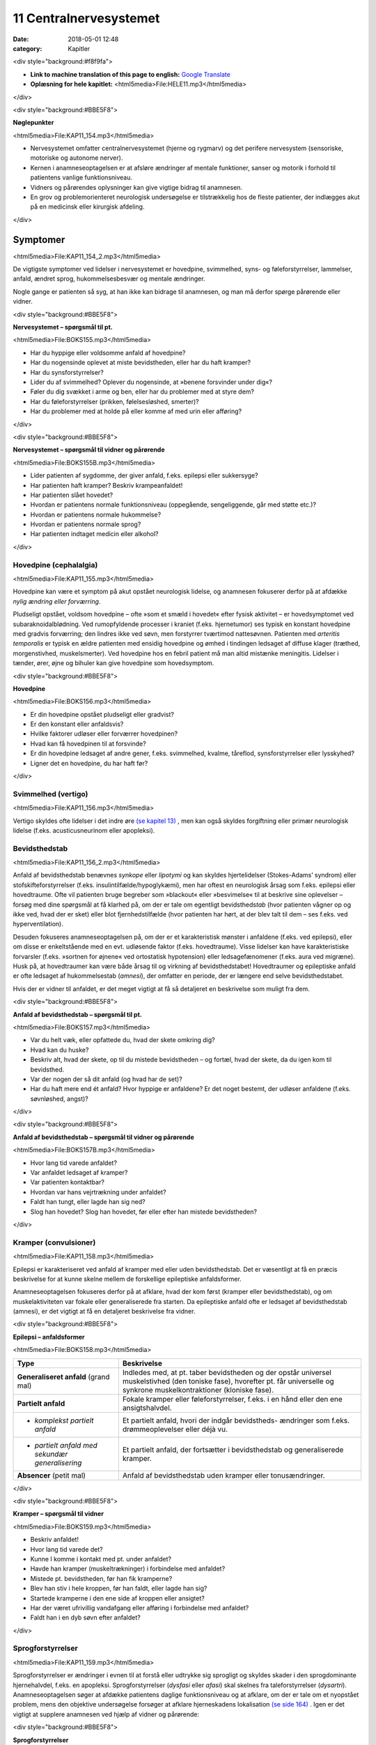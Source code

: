 11 Centralnervesystemet
***********************

:date: 2018-05-01 12:48
:category: Kapitler

<div style="background:#f8f9fa">

* **Link to machine translation of this page to english:** `Google Translate <https://translate.google.com/translate?sl=da&hl=en&u=http://wiki.hoer-laegedansk.dk/11_Centralnervesystemet>`__
* **Oplæsning for hele kapitlet:** <html5media>File:HELE11.mp3</html5media>

</div>

<div style="background:#BBE5F8">

**Nøglepunkter**

<html5media>File:KAP11_154.mp3</html5media>

* Nervesystemet omfatter centralnervesystemet (hjerne og rygmarv)
  og det perifere nervesystem (sensoriske, motoriske og autonome
  nerver).
* Kernen i anamneseoptagelsen er at afsløre ændringer af mentale
  funktioner, sanser og motorik i forhold til patientens vanlige funktionsniveau.
* Vidners og pårørendes oplysninger kan give vigtige bidrag til anamnesen.
* En grov og problemorienteret neurologisk undersøgelse er tilstrækkelig
  hos de fleste patienter, der indlægges akut på en medicinsk
  eller kirurgisk afdeling.

</div>
  
Symptomer
=========

<html5media>File:KAP11_154_2.mp3</html5media>

De vigtigste symptomer ved lidelser i nervesystemet er hovedpine, svimmelhed,
syns- og føleforstyrrelser, lammelser, anfald, ændret sprog, hukommelsesbesvær
og mentale ændringer.

Nogle gange er patienten så syg, at han ikke kan bidrage til anamnesen,
og man må derfor spørge pårørende eller vidner.

<div style="background:#BBE5F8">

**Nervesystemet – spørgsmål til pt.**

<html5media>File:BOKS155.mp3</html5media>

* Har du hyppige eller voldsomme anfald af hovedpine?
* Har du nogensinde oplevet at miste bevidstheden, eller har
  du haft kramper?
* Har du synsforstyrrelser?
* Lider du af svimmelhed? Oplever du nogensinde, at
  »benene forsvinder under dig«?
* Føler du dig svækket i arme og ben, eller har du problemer
  med at styre dem?
* Har du føleforstyrrelser (prikken, følelsesløshed, smerter)?
* Har du problemer med at holde på eller komme af med
  urin eller afføring?

</div>

<div style="background:#BBE5F8">

**Nervesystemet – spørgsmål til vidner og pårørende**

<html5media>File:BOKS155B.mp3</html5media>

* Lider patienten af sygdomme, der giver anfald, f.eks. epilepsi
  eller sukkersyge?
* Har patienten haft kramper? Beskriv krampeanfaldet!
* Har patienten slået hovedet?
* Hvordan er patientens normale funktionsniveau (oppegående,
  sengeliggende, går med støtte etc.)?
* Hvordan er patientens normale hukommelse?
* Hvordan er patientens normale sprog?
* Har patienten indtaget medicin eller alkohol?

</div>

Hovedpine (cephalalgia)
-----------------------

<html5media>File:KAP11_155.mp3</html5media>

Hovedpine kan være et symptom på akut opstået neurologisk lidelse, og
anamnesen fokuserer derfor på at afdække *nylig ændring eller forværring*.

Pludseligt opstået, voldsom hovedpine – ofte »som et smæld i hovedet« 
efter fysisk aktivitet – er hovedsymptomet ved subaraknoidalblødning.
Ved rumopfyldende processer i kraniet (f.eks. hjernetumor) ses
typisk en konstant hovedpine med gradvis forværring; den lindres ikke
ved søvn, men forstyrrer tværtimod nattesøvnen. Patienten med 
*arteritis temporalis* er typisk en ældre patienten med ensidig hovedpine og
ømhed i tindingen ledsaget af diffuse klager (træthed, morgenstivhed,
muskelsmerter). Ved hovedpine hos en febril patient må man altid mistænke
meningitis. Lidelser i tænder, ører, øjne og bihuler kan give
hovedpine som hovedsymptom.

<div style="background:#BBE5F8">

**Hovedpine**

<html5media>File:BOKS156.mp3</html5media>

* Er din hovedpine opstået pludseligt eller gradvist?
* Er den konstant eller anfaldsvis?
* Hvilke faktorer udløser eller forværrer hovedpinen?
* Hvad kan få hovedpinen til at forsvinde?
* Er din hovedpine ledsaget af andre gener, f.eks. svimmelhed,
  kvalme, tåreflod, synsforstyrrelser eller lysskyhed?
* Ligner det en hovedpine, du har haft før?

</div>

Svimmelhed (vertigo)
--------------------

<html5media>File:KAP11_156.mp3</html5media>

Vertigo skyldes ofte lidelser i det indre øre `(se kapitel 13) <13_Kirtler.rst#>`__ , men kan også
skyldes forgiftning eller primær neurologisk lidelse (f.eks. acusticusneurinom
eller apopleksi).

Bevidsthedstab
--------------

<html5media>File:KAP11_156_2.mp3</html5media>

Anfald af bevidsthedstab benævnes *synkope* eller *lipotymi* og kan skyldes
hjertelidelser (Stokes-Adams’ syndrom) eller stofskifteforstyrrelser (f.eks.
insulintilfælde/hypoglykæmi), men har oftest en neurologisk årsag som
f.eks. epilepsi eller hovedtraume. Ofte vil patienten bruge begreber som
»blackout« eller »besvimelse« til at beskrive sine oplevelser – forsøg med
dine spørgsmål at få klarhed på, om der er tale om egentligt bevidstheds\ *tab*
(hvor patienten vågner op og ikke ved, hvad der er sket) eller blot
fjernhedstilfælde (hvor patienten har hørt, at der blev talt til dem – ses
f.eks. ved hyperventilation).

Desuden fokuseres anamneseoptagelsen på, om der er et karakteristisk
mønster i anfaldene (f.eks. ved epilepsi), eller om disse er enkeltstående
med en evt. udløsende faktor (f.eks. hovedtraume). Visse lidelser
kan have karakteristiske forvarsler (f.eks. »sortnen for øjnene« ved ortostatisk
hypotension) eller ledsagefænomener (f.eks. aura ved migræne).
Husk på, at hovedtraumer kan være både årsag til og virkning af bevidsthedstabet!
Hovedtraumer og epileptiske anfald er ofte ledsaget af
hukommelsestab (*amnesi*), der omfatter en periode, der er længere end
selve bevidsthedstabet.

Hvis der er vidner til anfaldet, er det meget vigtigt at få så detaljeret en
beskrivelse som muligt fra dem.

<div style="background:#BBE5F8">

**Anfald af bevidsthedstab – spørgsmål til pt.**

<html5media>File:BOKS157.mp3</html5media>

* Var du helt væk, eller opfattede du, hvad der skete omkring dig?
* Hvad kan du huske?
* Beskriv alt, hvad der skete, op til du mistede bevidstheden
  – og fortæl, hvad der skete, da du igen kom til bevidsthed.
* Var der nogen der så dit anfald (og hvad har de set)?
* Har du haft mere end ét anfald? Hvor hyppige er anfaldene?
  Er det noget bestemt, der udløser anfaldene (f.eks. søvnløshed, angst)?

</div>

<div style="background:#BBE5F8">

**Anfald af bevidsthedstab – spørgsmål til vidner og pårørende**

<html5media>File:BOKS157B.mp3</html5media>

* Hvor lang tid varede anfaldet?
* Var anfaldet ledsaget af kramper?
* Var patienten kontaktbar?
* Hvordan var hans vejrtrækning under anfaldet?
* Faldt han tungt, eller lagde han sig ned?
* Slog han hovedet? Slog han hovedet, før eller efter han
  mistede bevidstheden?

</div>

Kramper (convulsioner)
----------------------

<html5media>File:KAP11_158.mp3</html5media>

Epilepsi er karakteriseret ved anfald af kramper med eller uden bevidsthedstab.
Det er væsentligt at få en præcis beskrivelse for at kunne skelne
mellem de forskellige epileptiske anfaldsformer.

Anamneseoptagelsen fokuseres derfor på at afklare, hvad der kom først
(kramper eller bevidsthedstab), og om muskelaktiviteten var fokale eller
generaliserede fra starten. Da epileptiske anfald ofte er ledsaget af bevidsthedstab
(amnesi), er det vigtigt at få en detaljeret beskrivelse fra
vidner.

<div style="background:#BBE5F8">

**Epilepsi – anfaldsformer**

<html5media>File:BOKS158.mp3</html5media>

+---------------------------------+-----------------------------------------------------+
|Type                             |Beskrivelse                                          |
+=================================+=====================================================+
|**Generaliseret anfald**         |Indledes med, at pt. taber bevidstheden og der       |
|(grand mal)                      |opstår universel muskelstivhed (den toniske fase),   |
|                                 |hvorefter pt. får universelle og synkrone            |
|                                 |muskelkontraktioner (kloniske fase).                 |
+---------------------------------+-----------------------------------------------------+
|**Partielt anfald**              |Fokale kramper eller føleforstyrrelser, f.eks. i     |
|                                 |en hånd eller den ene ansigtshalvdel.                |
+---------------------------------+-----------------------------------------------------+
|* *komplekst partielt anfald*    |Et partielt anfald, hvori der indgår bevidstheds-    |
|                                 |ændringer som f.eks. drømmeoplevelser eller déjà vu. |
+---------------------------------+-----------------------------------------------------+
|* *partielt anfald med sekundær* |Et partielt anfald, der fortsætter i bevidsthedstab  |
|  *generalisering*               |og generaliserede kramper.                           |
+---------------------------------+-----------------------------------------------------+
|**Absencer** (petit mal)         |Anfald af bevidsthedstab uden kramper eller          |
|                                 |tonusændringer.                                      |
+---------------------------------+-----------------------------------------------------+

</div>

<div style="background:#BBE5F8">

**Kramper – spørgsmål til vidner**

<html5media>File:BOKS159.mp3</html5media>

* Beskriv anfaldet!
* Hvor lang tid varede det?
* Kunne I komme i kontakt med pt. under anfaldet?
* Havde han kramper (muskeltrækninger) i forbindelse med
  anfaldet?
* Mistede pt. bevidstheden, før han fik kramperne?
* Blev han stiv i hele kroppen, før han faldt, eller lagde han sig?
* Startede kramperne i den ene side af kroppen eller ansigtet?
* Har der været ufrivillig vandafgang eller afføring i forbindelse
  med anfaldet?
* Faldt han i en dyb søvn efter anfaldet?

</div>

Sprogforstyrrelser
------------------

<html5media>File:KAP11_159.mp3</html5media>

Sprogforstyrrelser er ændringer i evnen til at forstå eller udtrykke sig
sprogligt og skyldes skader i den sprogdominante hjernehalvdel, f.eks. en
apopleksi. Sprogforstyrrelser (*dysfasi* eller *afasi*) skal skelnes fra taleforstyrrelser
(*dysartri*). Anamneseoptagelsen søger at afdække patientens
daglige funktionsniveau og at afklare, om der er tale om et nyopstået
problem, mens den objektive undersøgelse forsøger at afklare hjerneskadens
lokalisation `(se side 164) <11_Centralnervesystemet.rst#Sprog>`__ . Igen er det vigtigt at supplere anamnesen
ved hjælp af vidner og pårørende:

<div style="background:#BBE5F8">

**Sprogforstyrrelser**

<html5media>File:BOKS159B.mp3</html5media>

* Har du bemærket ændringer i dit sprog på det seneste, som
  f.eks. sløret udtale?
* Kan du have svært ved at sætte ord på ting?
* Har din håndskrift ændret sig?
* (*Til pårørende*): Hvor meget og hvordan kommunikerer med patienten?

</div>

Synsforstyrrelser
-----------------

<html5media>File:KAP11_160.mp3</html5media>

Synsforstyrrelser kan være tegn på neurologisk lidelse. De hyppigste er
synstab, synsfeltudfald og dobbeltsyn. Synstab omfatter både synssvækkelse
(*amblyopi*) og fuldstændig blindhed (*amaurosis*). Anamnesen fokuseres
på den tidsmæssige udvikling, ledsagefænomener og udløsende
faktorer.

<div style="background:#BBE5F8">

**Synsforstyrrelser**

<html5media>File:BOKS160A.mp3</html5media>

* Opstod de pludseligt eller gradvist?
* Optræder de anfaldsvis, eller er forstyrrelsen/-erne permanent(e)?
* Er synsforstyrrelsen/-erne ledsaget af smerter?
* Lider du af sukkersyge, blodtryksforhøjelse eller grøn stær?
* Ved dobbeltsyn: Ser du kun dobbelt, når du kigger til den ene side?

</div>

Føleforstyrrelser
-----------------

<html5media>File:KAP11_160_2.mp3</html5media>

Sensoriske forstyrrelser kan ses ved mange lidelser i både det centrale
nervesystem (f.eks. apopleksi) og det perifere nervesystem (f.eks.
diabetes).Man skelner mellem udfaldssymptomer, f.eks. tabet af evnen til
at opfatte berøring, og irritative symptomer, f.eks. smerte. Ofte vil patienten
bruge ord som »soven«, »brænden«, »prikken«, »snurren« eller »vatfornemmelse« 
(*paræstesi*). Patienten kan bruge tilsvarende ord til at
beskrive symptomer fra andre organsystemer, f.eks. »dødhed« om den
kolde fod ved arteriosklerose. Forsøg at præcisere både karakteren og
lokalisationen af føleforstyrrelserne.

<div style="background:#BBE5F8">

**Føleforstyrrelser (paræstesier)**

<html5media>File:BOKS160B.mp3</html5media>

* Har du bemærket ændringer i følesansen nogen steder på kroppen?
* Beskriv disse ændringer? Føles det som noget, du kender
  (f.eks. »som nåleprik«, »som at gå på vat«)?
* Er der et sted på benet/armen/kroppen, hvor du synes, der
  går en grænse mellem »normal« og »unormal« følesans?

</div>

Kraftnedsættelse
----------------

<html5media>File:KAP11_161.mp3</html5media>

Kraftnedsættelse er et symptom på påvirkning af det motoriske nervesystem.
Den fuldstændige lammelse (*paralyse*) er ofte åbenbar i både
anamnese og objektiv undersøgelse, mens den lettere eller delvise lammelse
(*parese*) kan være sværere at afsløre. Anamnesen skal fokusere på
fordelingen af kraftnedsættelsen, særligt med henblik på sideforskel.
Lammelse af den ene kropshalvdel benævnes *hemiparese* og ses typisk
efter apopleksi; patienten vil typisk fortælle, at »det er svært at få den
højre side med« eller »den venstre side af ansigtet hænger«.

Ved *perifere polyneuropatier* (f.eks. ved diabetes og alkohol) er der
karakteristisk en *distal* kraftnedsættelse i ekstremiteterne; ved muskellidelser
(f.eks. *muskeldystrofi*) er der typisk en *proksimal* kraftnedsættelse.
Ved en grundig anamnese kan disse symptomer afsløres: Ved proksimal
kraftnedsættelse vil patienten have problemer med at rede sit hår, række
op på en hylde eller gå på trapper; ved distal kraftnedsættelse har han
besvær med at skrive, knappe knapper, eller han har en dropfod.

Styringsbesvær
--------------

<html5media>File:KAP11_161_2.mp3</html5media>

Styringsbesvær (*ataksi*) er forstyrrelse i koordinationen af bevægelser og
ses ved lidelser i balance- og synsorganer samt lillehjerne. I anamnesen
vil ataksi afsløre sig ved problemer med at foretage komplekse bevægelser,
f.eks. forstyrret gangfunktion eller vanskeligheder ved at drikke af en
kop eller spise med bestik. Anamnesen fokuserer på at afdække nylige
*ændringer* i forhold til tidligere funktionsniveau (f.eks. »kan pludselig
ikke få det venstre ben med i seng«), og på eventuel *sideforskel* 
(»... men jeg kan sagtens få det højre ben med«).

Gangbesvær
----------

<html5media>File:KAP11_161_3.mp3</html5media>

Gangen er en kompleks funktion, og lidelser i mange organsystemer vil
påvirke gangfunktionen: smerter ved artrose, claudicatio ved arteriosklerose,
dropfod ved polyneuropati, parese ved apopleksi, funktionsdyspnø
ved hjerte-lunge-sygdomme osv. Hos enhver patient med akut
svær sygdom, der indlægges på et sygehus, er det derfor væsentligt at
udspørge om patientens normale gangfunktion. Om ikke andet så for at
vurdere alvoren af den aktuelle sygdom og for senere at kunne vurdere
effekten af en given behandling.

<div style="background:#BBE5F8">

**Gangfunktion**

<html5media>File:BOKS162.mp3</html5media>

* Bruger du stok, rollator eller gangstativ?
* Hvor langt kan du gå, før du må stoppe (pga. smerter/forpustethed osv.).
* Kan du gå på trapper? Kan du klare trapperne til 1. sal ?

</div>

Objektiv undersøgelse
=====================

<html5media>File:KAP11_162.mp3</html5media>

Det kræver stor erfaring at udføre en fuldstændig neurologisk undersøgelse.
En sådan undersøgelse er relevant i den finere neurologiske differentialdiagnostik,
men bør overlades til specialister (neurologer, neurokirurger,
neuropsykologer). I det følgende beskrives en såkaldt »grov«
eller forkortet neurologisk undersøgelse, der er tilstrækkelig i de fleste
tilfælde. Den fuldstændige neurologiske undersøgelse finder du beskrevet
i lærebøger i neurologi og neurokirurgi.

Som ved undersøgelse af andre organsystemer kan man begynde sin
undersøgelse dér, hvor patienten har sit hovedproblem, f.eks. ved undersøgelse
af det ben, der er ramt af pludseligt opstået lammelse.Men hvis
patienten har diffuse klager eller patienten ikke er er god til at samarbejde
ved undersøgelsen, kan man med fordel starte med de mere overordnede
undersøgelser (f.eks. Rombergs prøve og finger-næse-test). Det
meste af den neurologiske undersøgelse kan med fordel udføres med
patienten siddende over for én. Når underekstremiteterne skal undersøges,
kan man bede patienten lægge sig på sengen.

Bevidsthedsniveau
-----------------

<html5media>File:KAP11_162_2.mp3</html5media>

Bevidsthedsniveauet undersøges hos alle patienter, der indlægges akut på
et sygehus.

Patientens *hukommelse* og *orientering* vurderes ved at stille simple
spørgsmål, der let og utvetydigt kan besvares og verificeres.

Det bevidsthedspåvirkede patient kan beskrives ved hjælp af 
*Glasgow Coma Scale* eller ved med ord at beskrive patientens reaktion på ydre
stimuli, f.eks.: »reagerer kun med øjenåbning og afværgebevægelser på
smertestimuli«.

<div style="background:#BBE5F8">

**Bevidsthedsniveau**

<html5media>File:BOKS163.mp3</html5media>

* Er pt. vågen (eller kan han vækkes)?
* Hvordan reagerer han på ydre stimuli (tiltale, smerte)?
* Er han klar (eller har han sløret sensorium)?
* Er han orienteret (i tid, sted og egne data)?

</div>

<div style="background:#BBE5F8">

**Hukommelse og orientering – spørgsmål til pt.**

<html5media>File:BOKS163B.mp3</html5media>

* Hvor er vi nu?
* Hvad er adressen dér, hvor du bor?
* Hvad er dit CPR-nummer?
* Hvilken dag i ugen er det?
* Hvad hedder statsministeren i Danmark/kronprinsen/etc.?

</div>

Objektiv psykisk tilstand
-------------------------

<html5media>File:KAP11_163.mp3</html5media>

Beskriv iagttagelser af patientens adfærd, der siger noget om hans psykiske
tilstand. Den *emotionelle kontakt* kan være påfaldende, f.eks. »ingen
øjenkontakt, svarer kun med énstavelsesord. Patientens *psykomotorik* kan
være abnorm, f.eks. uden smil, ansigtsmimik og gestikulationer. Gengiv
patientens udsagn, hvis det har relevans for forståelsen af hans psykiske
tilstand, f.eks. »udtrykker gentagne gange i samtalen ønske om at tage
sig eget liv med piller«. Psykotiske patienter kan have ændret bevidsthedsindhold:
*Vrangforestillinger* er antagelser, der ikke har bund i virkeligheden
og ikke kan korrigeres ved at appellere til patientens sunde fornuft,
f.eks.: »CIA har indopereret mikrofoner i mine tænder«. 

*Hallucinationer* er en oplevelse, der ligner et sanseindtryk, men ikke har have
bund i virkeligheden, f.eks. »hører stemmer« (uden at der bliver talt til
ham) eller »ser lyserøde elefanter« (der ikke findes).

<div style="background:#BBE5F8">

**Glasgow Coma Scale**

<html5media>File:BOKS164.mp3</html5media>

* Øjenåbning

  * Spontan 4
  * Ved tiltale 3
  * Ved smerte 2
  * Ingen 1
* Motorisk respons

  * Følger opfordringer 6
  * Målrettet respons 5
  * Afværgereaktion 4
  * Abnorm fleksion 3
  * Ekstension 2
  * Intet 1
* Verbalt respons

  * Orienteret 5
  * Konfus, men kan svare 4
  * Usammenhængende 3
  * Uforståelige lyde 2
  * Intet 1

* **Total (maks. 15)**

</div>

Sprog
-----

<html5media>File:KAP11_164.mp3</html5media>

Afasi undersøges ved at lytte til forstyrrelser i patientens spontane tale,
ved at bede patienten benævne enkle, velkendte genstande (f.eks. »blyant
« og »stol») og ved at bede patienten udføre simple instruktioner
(f.eks. «ræk mig blyanten«).

<div style="background:#BBE5F8">

**Afasiformer**

<html5media>File:BOKS165.mp3</html5media>

+------------------+----------------------------+------------------------------+
|Afasiform         |Ikke-flydende               |Flydende                      |
+==================+============================+==============================+
|*Hyppigste årsag* |Frontallap                  |Temporallap                   |
|*læsion i:*       |(*Brocas* sprogområde)      |(*Wernickes* sprogområde)     |
+------------------+----------------------------+------------------------------+
|*Spontantale*     |Nedsat talehastighed        |Normal eller øget tale-       |
|                  |Lange pauser                |hastighed                     |
|                  |Korte, simple sætninger     |Ingen pauser                  |
|                  |Forkert udtale af rigtige   |Lange, uafsluttede sætninger  |
|                  |ord                         |Rigtig udtale af forkerte ord |
+------------------+----------------------------+------------------------------+
|*Benævnelse*      |Vælger med besvær           |Vælger ubesværet              |
|*af genstande*    |det rigtige                 |det forkerte                  |
+------------------+----------------------------+------------------------------+
|*Udfører*         |Forstår instrukser          |Forstår ikke instrukser       |
|*instrukser*      |Forsøger at udføre disse    |                              |
+------------------+----------------------------+------------------------------+

</div>

Hoved, hals og rygsøjle (cranium, collum et columna vertebralis)
----------------------------------------------------------------

<html5media>File:KAP11_165.mp3</html5media>

Det ydre kranie undersøges for synlige læsioner eller palpatoriske tegn
på kraniefraktur. Halsen undersøges for nakkestivhed, som kan være et
tegn på *meningitis* (se Fig. 11.1). Et andet fund ved meningeal irritation
er *Kernigs tegn*: Hofte og knæ flekteres; der vil herefter være smertebetinget
modstand mod passiv ekstension i knæleddet. Rygsøjlen undersøges
for deformiteter, nedsat bevægelighed og ømhed, og der udføres
*Lasègues prøve* `(se side 144) <10_Bevægeapparatet.rst#Regional_undersøgelse>`__ .

<html5media>File:FIG11-1.mp3</html5media>

.. figure:: Figurer/FIG11-1_png.png
   :width: 400 px
   :alt:  Fig. 11.1 Ved nakkestivhed er der modstand ved fleksion af nakken.

   **Fig. 11.1** Ved nakkestivhed er der
   modstand ved fleksion af nakken.
   Hos den vågne pt. kan man bede
   pt. om at sætte hagen på brystet
   eller kigge på sin navle.

Hjernenerverne
--------------

<html5media>File:KAP11_166.mp3</html5media>

Hjernenerve I (lugtesansen) udelades af den grove neurologiske undersøgelse.

**Hjernenerve II. N. opticus**

Undersøges lettest ved, at du sidder over for patienten.

**Hjernenerve III+IV+VI. N. oculomotorius, N. trochlearis, N. abducens**

Pupillernes størrelse beskrives, og man noterer, om de er ens (egale),
eller om der er sideforskel (*anisokori*). Man beskriver, om de er normalt
reagerende for lys, eller om de er lysstive. Øjenbevægelserne undersøges
ved at bede patienten følge en lygte med øjnene, der bevæges i alle fire
akser.

**Hjernenerve V. N. trigeminus**

Nervens motoriske funktion undersøges ved at bede patienten bide
hårdt sammen, mens man palperer masseter- og temporalismusklerne
på begge sider. Den sensoriske funktion undersøges ved at bede patienten
lukke øjnene, mens man undersøger følesansen i ansigtet med en
vattot; man undersøger henholdsvis pande, kind og kæbe på begge sider
for at teste de tre dele af trigeminus for sig.

**Hjernenerve VII. N. facialis**

Undersøgelsen udføres lettest, hvis man med sin egen ansigtsmotorik
viser, hvad man ønsker udført.Man beder patienten om at smile og
»vise tænder«; asymmetri i mundvigenes bevægelser afslører facialisparese
i den side, der ikke følger med. Herefter beder man patienten om at
»spidse mund« og puste sine kinder, mens man trykker på dem for at
mærke sideforskel. Endelig beder man patienten rynke panden.

**Hjernenerve VIII. N. vestibulocochlearis**

Man bemærker, om der er nystagmus. Høresansen undersøges for hvert
øre, ved at man beder patienten gentage ord, der hviskes, eller ved at
undersøge om patienten kan høre fingerknitren ud for hvert øre (mens
det andet øre holdes lukket).

**Hjernenerve IX+X. N. glossopharyngeus, N. vagus**

Man kigger patienten i halsen og beder patienten sige »aaahh …«; ved
parese devierer uvula *væk* fra den afficerede side. Svælgrefleksen undersøges,
ved at man berører den bageste del af tungen eller af den bløde
gane med en træspatel. Er patienten hæs?

**Hjernenerve XI. N. accessorius**

Læg hånden på patientens kind og bed ham dreje hovedet mod din
hånd. Gentag på den anden side. Bemærk sideforskel som udtryk for
parese af *m. sternocleidomastoideus.*

**Hjernenerve XII. N. hypoglossus**

Bed patienten række tunge; tungen devierer *mod* den afficerede side.

<div style="background:#BBE5F8">

**Hjernenerver**

<html5media>File:BOKS166.mp3</html5media>

+----------------+---------------------+-------------------+-----------------------+
|Nummer          |Navn                 |Symptom            |Fund                   |
+================+=====================+===================+=======================+
|**II**          |* *N. opticus*       |Blindhed,          |* Synsfeltudfald       |
|                |                     |synssvækkelse      |                       |
+----------------+---------------------+-------------------+-----------------------+
|**III+IV+VI**   |* *N. oculomotorius,*|Dobbeltsyn         |* Pupildifferens       |
|                |* *N. trochlearis,*  |                   |* Lysstive pupiller    |
|                |* *N. abducens*      |                   |* Begrænsede           |
|                |                     |                   |  øjenbevægelser       |
+----------------+---------------------+-------------------+-----------------------+
|**V**           |* *N. trigeminus*    |Føle-              |* Nedsat sensibilitet  |
|                |                     |forstyrrelser      |  i ansigtet           |
|                |                     |i ansigtet         |* Tyggemuskelparese    |
+----------------+---------------------+-------------------+-----------------------+
|**VII**         |* *N. facialis*      |Hængende           |* Parese af ansigts    |
|                |                     |mundvig,           |  muskulaturen         |
|                |                     |Spytflåd,          |                       |
|                |                     |Øjentørhed         |                       |
+----------------+---------------------+-------------------+-----------------------+
|**VIII**        |* *N. vestibulo*     |Døvhed,            |* Manglende hørelse    |
|                |  *cochlearis*       |Tinnitus,          |* Nystagmus            |
|                |                     |Vertigo            |                       |
+----------------+---------------------+-------------------+-----------------------+
|**IX+X**        |* *N. glossopha-*    |Dysfagi,           |* Manglende svælg-     |
|                |  *ryngeus*          |Hæshed             |  refleks,             |
|                |* *N. vagus*         |                   |* Uvula devierer       |
+----------------+---------------------+-------------------+-----------------------+
|**XI**          |* *N. accessorius*   |Hæshed             |* Parese af m. sterno- |
|                |                     |                   |  cleidomastoideus     |
+----------------+---------------------+-------------------+-----------------------+
|**XII**         |* *N. hypoglossus*   |Talebesvær         |* Parese af tungen     |
+----------------+---------------------+-------------------+-----------------------+

</div>

<html5media>File:FIG11-2.mp3</html5media>

.. figure:: Figurer/FIG11-2_png.png
   :width: 500 px
   :alt:  Fig. 11.2 Hjernenerve II.

   **Fig. 11.2** Hjernenerve II: »Synsfelt for
   finger«. Bed patienten kigge direkte på
   din næse. Dæk dit eget venstre øje med
   din venstre hånd og bed tilsvarende
   patienten om at dække sit højre øje med
   sin højre hånd. Herefter fører du din
   højre hånd ind i dit eget (og dermed
   patientens) synsfelt fra højre og ind mod
   midten, først ovenfra og derefter nedenfra.
   Bed hver gang patienten om at sige til, når han kan se dine fingre i synsfeltet.
   Kontroller, at patienten ikke »snydekigger«. Tilsvarende gentages for det andet øje.

<html5media>File:FIG11-3.mp3</html5media>

.. figure:: Figurer/FIG11-3_png.png
   :width: 500 px
   :alt:  Fig. 11.3 Hjernenerve V: Kutane innervationsområder for trigeminus-grene.

   **Fig. 11.3** Hjernenerve V: Kutane innervationsområder for trigeminus-grene.

<html5media>File:FIG11-4.mp3</html5media>

.. figure:: Figurer/FIG11-4_png.png
   :width: 500 px
   :alt:  Fig. 11.4 Hjernenerve VII: Central facialisparese.

   **Fig. 11.4** Hjernenerve VII: Ved central facialisparese
   kan patienten rynke panden symmetrisk;
   ved perifer facialisparese
   er der udglattede panderynker i
   den afficerede side.

Motorik
-------

<html5media>File:KAP11_169.mp3</html5media>

De motoriske nervebaners funktion undersøges indirekte ved at undersøge
forskellige muskelgruppers funktion; man sammenligner hele tiden
med den modsatte kropshalvdels muskler for at afsløre sideforskel.

**Gangen**

Bemærk patientens gang, herunder hæl- og tå-gang og vending. Er der
medsving af armene?

**Tonus**

Muskeltonus bedømmes ved at udføre passive bevægelser af patientens
ekstremiteter. Bed patienten slappe af og gøre sig tung (det er svært –
afled med snak), mens du bøjer og strækker i albue- og knæled. Den
normale muskeltonus føles som en let, jævn modstand mod passiv bevægelighed,
der øges, når man når ledets yderstilling. Ved nedsat eller
manglende tonus (*hypotoni, atoni*) sker den passive bevægelighed uden
modstand og man kan ofte hyperekstendere eller –flektere leddet. Hypotoni
ses ved infranukleære pareser. Øget tonus benævnes *hypertoni* og
kan opdeles i spasticitet og rigiditet.

Ved *spasticitet* er det karakteristisk, at tonus øges, jo hurtigere den
passive bevægelser udføres. Typisk føler undersøgeren den største modtand
lige i starten af en hurtig passiv bevægelse, hvorefter modstanden
brydes (»foldeknivs-fornemmelse«). Spasticiteten findes lettest ved passiv
ekstension i albueleddet og ved passiv fleksion i knæleddet. Spasticitet
er karakteristisk for supranukleære læsioner. Ved *rigiditet* er der en
jævn modstand mod passiv bevægelse (»blyrørs-fornemmelse«). Hvis
rigiditeten er ledsaget af rysten (*tremor*), mærker man en rykvis modstand
(*»tandhjuls-rigiditet«*). Rigiditet er karakteristisk for Parkinsons
sygdom.

**Trofik**

Ved inspektion og sammenligning af de store muskelgrupper på ekstremiterne
kan man afsløre en asymmetri. Brug et målebånd, hvor man
f.eks. måler begge lårs omfang 10 cm over patellas overkant. Formindskelse
af muskelmassen benævnes *atrofi* og er karakteristisk ved infranukleære
læsioner. Ensidig atrofi kan også skyldes immobilisering, tænk
f.eks. på benet, der har været i gips. Symmetrisk muskelatrofi ses ved
mange lidelser, f.eks. kræft, alkoholisme og som bivirkning til steroidbehandling.

**Kraft**

Den grove neurologiske undersøgelse begrænser sig til at undersøge fleksion
og ekstension i albue-, knæ- og ankelled samt abduktion i skulderleddet.
Muskelkraften bedømmes ved at bede patienten udføre bevægelser
mod en modstand, du yder. Kraftnedsættelse eller lammelse benævnes
*parese*; total lammelse benævnes *paralyse*.

Lammelse af den ene kropshalvdel benævnes hemiparese eller *hemiplegi*.
Lammelse af begge underekstremiteter benævnes diplegi eller *paraplegi*.
Lammelse af alle fire ekstremiteter benævnes *tetraplegi*. Hemiparesen er
en karakteristisk følge efter apopleksi.

Kraftnedsættelse på underekstremiteten kan anvendes til at påvise
niveauet for en rodaffektion ved en lumbal discusprolaps eller en specifik
nervelæsion (peroneusparesen er langt den hyppigste):

Ved mistanke om læsion af nerver på overekstremiteten suppleres med
undersøgelse af kraft og bevægelighed i håndled og fingre. Ved fraktur
og traumer på overekstremiteten skal der *altid* undersøges for dette
(samt perifer sensibilitet, se side 174, og pulsforhold, `se side 185) <12_Det_perifere_karsystem.rst#Auskultation>`__ 
, jf. Fig. 11.6.

**Strakt arm-test**

Man beder den siddende patient række begge arme lige frem i luften.
Efter et stykke tid beder man patienten lukke øjnene.Man iagttager, om
der er deviation af den ene arm som udtryk for en lettere kraftnedsættelse
eller koordinationsforstyrrelse. Rystelser af den udstrakte ekstremitet
er udtryk for *statisk tremor*, som ses ved flere medicinske lidelser
f.eks. leversvigt og struma. Ved *Stewart-Holmes’ prøve* trykker man let
ned på patientens udstrakte arm; et voldsomt, overdrevet tilbagesving
benævnes patologisk instabilitet.

**Koordination**

Koordinationen undersøges ved finger-næse-testen (se Fig. 11.7) og ved
*Rombergs prøve*: patienten står med samlede ben i 1/2-1 minut, og man
beder ham lukke øjnene – hvis han svajer eller falder, er Rombergs prøve
positiv som tegn på forstyrrelse i ligevægts- eller stillingssansen

**Reflekser**

De dybe senereflekser undersøges, ved at man understøtter det pågældende
led, således at patienten slapper af (se Fig. 11.8-11). De dybe senereflekser
er spinale reflekser, og ophævelse eller bortfald af de dybe senereflekser
(*arefleksi*) ses derfor ved infranukleære læsioner (hvor refleksbuen
er brudt), f.eks. ved discusprolaps `(se side 171) <11_Centralnervesystemet.rst#Motorik>`__ . Hyperaktive
reflekser (*hyperrefleksi*) ses ved supranukleære læsioner (som udtryk for
manglende hæmning), men også ved visse medicinske lidelser f.eks.
hypertyroidisme.

Babinskis refleks (se Fig. 11.12) er et tegn på supranukleære læsioner
og kan ses som et forbigående fænomen f.eks. efter et epileptisk anfald
eller ved coma, men kan også blive permanent efter apopleksi og ved
dissemineret sklerose.

<div style="background:#BBE5F8">

**Kraftnedsættelse**

<html5media>File:BOKS170.mp3</html5media>

**grad 0**
  Total paralyse
**grad 1**
  Muskelkontraktion uden bevægelse
**grad 2**
  Bevægelse, hvis tyngdekraften ophæves
**grad 3**
  Bevægelse mod tyngdekraften
**grad 4**
  Bevægelse mod let modstand
**grad 5**
  Normal kraft

</div>

<html5media>File:FIG11-5.mp3</html5media>

.. figure:: Figurer/FIG11-5_png.png
   :width: 500 px
   :alt:  Fig. 11.5 Undersøgelse for kraftnedsættelse.

   **Fig. 11.5** Ved undersøgelse for kraftnedsættelse
   skal der ydes to-punkts
   støtte til patienten, når bevægelsen
   udføres. F.eks. ved testning af overarmsfleksorerne:
   Albuen støttes, og
   der ydes modstand mod håndleddet,
   således at patienten undgår at kompensere
   ved brug af skulder- og underarmsmuskulatur.

<div style="background:#BBE5F8">

**Lumbal rodaffektion**

<html5media>File:BOKS171.mp3</html5media>

+------------+--------+----------------+------------------------+------------+
|Discus      |Rod     |Parese          |Sensibilitets-          |Refleks     |
|            |        |                |forstyrrelse            |bortfald    |
|            |        |                |og smerteudstråling     |            |
+============+========+================+========================+============+
|**L3/L4**   |L3      |Knæekstension   |For- og medialside      |Patellar    |
|            |        |                |af lår                  |            |
+------------+--------+----------------+------------------------+------------+
|**L4/L5**   |L4      |Dorsofleksion   |Lateralside af crus,    |Medial      |
|            |        |i ankelled      |fodryg, mediale         |            |
|            |        |                |fodrand, storetå        |haserefleks |
+------------+--------+----------------+------------------------+------------+
|**L5/S1**   |L5      |Plantarfleksion |Bagside af crus, hæl,   |Achilles    |
|            |        |i ankelled      |laterale fodrand        |            |
+------------+--------+----------------+------------------------+------------+

</div>

<div style="background:#BBE5F8">

**Underekstremitetens nerver**

<html5media>File:BOKS171B.mp3</html5media>

+--------------+----------------+------------------------+
|Nervelæsion   |Parese          |Sensibilitets-          |
|              |                |forstyrrelse            |
+==============+================+========================+
|**Femoralis** |Knæekstension   |For- og medialside      |
|              |                |af lår                  |
+--------------+----------------+------------------------+
|**Peroneus**  |Dorsofleksion   |Lateralside af crus,    |
|              |i ankelled      |fodryg                  |
|              |(»dropfod«)     |                        |
+--------------+----------------+------------------------+
|**Tibialis**  |Plantarfleksion |Fodsål                  |
|              |i ankelled      |                        |
+--------------+----------------+------------------------+

</div>

<html5media>File:FIG11-6.mp3</html5media>

.. figure:: Figurer/FIG11-6_png.png
   :width: 700 px
   :alt:  Fig. 11.6 Kutane innervationsområder på hånden.

   **Fig. 11.6** Kutane innervationsområder på hånden 
   (nn. radialis, ulnaris et medianus).

<div style="background:#BBE5F8">

**Overekstremitetens nerver**

<html5media>File:BOKS172.mp3</html5media>

+--------------+----------------------+------------------------+
|Nervelæsion   |Parese                |Sensibilitets-          |
|              |                      |forstyrrelse            |
+==============+======================+========================+
|**Radialis**  |Ekstension i håndled  |Dorsalt mellem          |
|              |(»drophånd«)          |1. og 2. metacarpus     |
+--------------+----------------------+------------------------+
|**Ulnaris**   |Fingerspredning       |Volart på spidsen af    |
|              |                      |5. finger               |
+--------------+----------------------+------------------------+
|**Medianus**  |Tommelabduktion       |Volart på spidsen af    |
|              |                      |2. finger               |
+--------------+----------------------+------------------------+

</div>

<html5media>File:FIG11-7.mp3</html5media>

.. figure:: Figurer/FIG11-7_png.png
   :width: 500 px
   :alt:  Fig. 11.7 Kutane innervationsområder på hånden.

   **Fig. 11.7** Finger-næse-testen: Man
   beder den siddende patient med
   lukkede øjne skiftevis sætte højre og
   venstre pegefinger på sin egen næse.
   Hvis patienten rammer forbi, fortsættes
   med finger-næse-fingertesten,
   hvor patienten med åbne
   øjne skiftevis sætter pegefingeren på
   egen næse og på undersøgerens
   finger. Bedres funktionen med åbne øjne, er det tegn på forstyrrelse i ligevægtseller
   stillingssansen, såkaldt sensorisk ataksi. Er funktionen lige dårlig med åbne
   og lukkede øjne, er det tegn på forstyrrelse i lillehjernen, såkaldt cerebellar ataksi.

<html5media>File:FIG11-8.mp3</html5media>

.. figure:: Figurer/FIG11-8_png.png
   :width: 400 px
   :alt:  Fig. 11.8 Undersøgelse af bicepsrefleksen.

   **Fig. 11.8** Ved undersøgelse af
   bicepsrefleksen palperes senen, og
   man slår med hammeren på sin
   egen finger. Responset iagttages
   som en albuefleksion.

<html5media>File:FIG11-9.mp3</html5media>

.. figure:: Figurer/FIG11-9_png.png
   :width: 400 px
   :alt:  Fig. 11.9 Undersøgelse af tricepsrefleksen.

   **Fig. 11.9** Ved undersøgelse af tricepsrefleksen
   slår man med hammeren direkte på
   senen, ca. 3-5 cm over albuen. Responset
   iagttages som en albueekstension.

<html5media>File:FIG11-10.mp3</html5media>

.. figure:: Figurer/FIG11-10_png.png
   :width: 400 px
   :alt:  Fig. 11.10 Undersøgelse af patellarrefleksen.

   **Fig. 11.10** Ved undersøgelse af patellarrefleksen
   beder man den siddende patient om
   at hvile benet over det andet bens knæ. Hos
   den liggende patient understøttes knæhasen
   med knæet i ca. 30° fleksion. Man
   slår med reflekshammeren direkte på lig.
   patellae; responset kan iagttages som et lille
   ekstensionsryk, eller det kan palperes som
   en kontraktion af m. quadriceps.

<html5media>File:FIG11-11.mp3</html5media>

.. figure:: Figurer/FIG11-11_png.png
   :width: 400 px
   :alt:  Fig. 11.11 Undersøgelse af achillesrefleksen.

   **Fig. 11.11** Ved undersøgelse af
   achillesrefleksen støttes patientens
   underben i din armhule, så du har
   begge hænder fri. Muskelen forspændes,
   og man slår direkte på
   senen. Responset mærkes som en
   plantarfleksion i ankelledet.

<html5media>File:FIG11-12.mp3</html5media>

.. figure:: Figurer/FIG11-12_png.png
   :width: 400 px
   :alt:  Fig. 11.12 Undersøgelse af plantarrefleks.

   **Fig. 11.12** Undersøgelse for plantarrefleks.
   Man stryger med en halvstump genstand (f.eks. en
   tungespatel) lateralt i fodsålen og
   hen over trædepuderne. Det normale
   respons er en plantarfleksion
   af storetåen. Det abnorme plantarrespons
   benævnes Babinskis refleks
   eller ekstensivt plantarrespons og
   består i en langsom dorsofleskion af
   storetåen med evt. spredning af de
   øvrige tæer. Babinskis refleks er et patologisk fund, der erstatter den normale
   refleks (»normalt plantarrespons«); man kan således ikke sige, at Babinski »er
   negativ«.

Sensibilitet
------------

<html5media>File:KAP11_174.mp3</html5media>

Man indleder sin undersøgelse der, hvor man ud fra anamnesen forventer
at finde *normal* sensibilitet, så patienten kan lære, hvad det er, man
ønsker undersøgt. Man anvender kun lige det stimulus, der er nødvendigt
for at fremkalde respons på den *raske* side. Patienten må selvfølgelig
ikke kigge, og man må stimulere med en vis tilfældighed, så patienten
ikke kan forudsige stimuli.Man sammenligner hele tiden den syge med
den raske side, og ved at sammenligne proksimalt med distalt forsøger
man at angive en grænse for overgangen mellem normalt og abnormt.

De væsentligste neurologiske lidelser manifesterer sig initialt ved perifere
sensibilitetsforstyrrelser. Er der ved den grove neurologiske undersøgelse
normal sensibilitet for berøring, nåleprik og vibration perifert på
alle fire ekstremiteter, kan man undlade yderligere undersøgelse. Er der
abnorme sensibilitetsudfald ved den grove neurologiske undersøgelse, og
er der tale om nyopståede fund, bør patienten formentlig undersøges af
en læge fra neurologisk eller neurokirurgisk afdeling.

**Kutan berøringssans**

Den kutane berøringssans undersøges ved let berøring med vat (se Fig.
11.14). Nedsat sensibilitet benævnes *hypæstesi*; manglende sensibilitet
benævnes *anæstesi*. Hvis berøringen føles mere udtalt end normalt, benævnes
dette *hyperæstesi*, og hvis berøringen føles ubehagelig for patienten
– f.eks. brændende eller smertende – benævnes dette *dysæstesi*. En
abnorm fornemmelse, f.eks. snurren eller prikken, kaldes *paræstesi*.

**Kutan smertesans**

Den kutane eller overfladiske smertesans undersøges lettest med en sikkerhedsnål
eller engangskanyle (se Fig. 11.15).Manglende sensibilitet for
nåleprik benævnes *analgesi*.

**Vibrationssans**

Til denne undersøgelse bruges en stemmegaffel, der bringes i svingninger
og anbringes over knoglefremspring. I den grove neurologiske undersøgelse
er det tilstrækkeligt at undersøge vibrationssansen over malleoler
og mellemhåndsknogler.

<html5media>File:FIG11-13.mp3</html5media>

.. figure:: Figurer/FIG11-13_png.png
   :width: 700 px
   :alt:  Fig. 11.13 Dermatom-mænd.

   **Fig. 11.13** »Dermatom-mænd«. Ved fund af sensibilitetsudfald kan man
   antage læsionens anatomiske placering ud fra kendskabet til innervationsområder.
   Hvis man ved undersøgelsen af en patient finder et påfaldende 
   »uanatomisk« og svært reproducerbare sensibilitetsudfald (f.eks. koncentriske, skarpe
   grænser, der hele tiden flytter sig), skal man formentlig søge psykiske forklaringer.

<html5media>File:FIG11-15.mp3</html5media>

.. figure:: Figurer/FIG11-15_png.png
   :width: 600 px
   :alt:  Fig. 11.15 Undersøgelse af smertesans.

   **Fig. 11.15** Undersøgelse af smertesans ved hjælp af sikkerhedsnål eller
   kanyle. Man beder patienten skelne mellem stump og skarpt, f.eks. ved
   at vende sikkerhedsnålen. Sikkerhedsnålen kasseres efter brug.
   Anvender man i stedet en steril engangskanyle, skal man først trykke
   spidsen flad på en metalgenstand, ellers får man en blødende patient!

<div style="background:#BBE5F8">

**Central eller perifer parese**

<html5media>File:BOKS177.mp3</html5media>

*Ved at sammenholde fundene ved undersøgelse af tonus, trofik*
*og reflekser kan man skelne mellem læsioner 1. og 2. neuron i de*
*motoriske baner:*

+----------------+-----------------------+-------------------------+
|                |1. neuron              |2.neuron                 |
|                |Central eller          |Perifer eller nukleær/   |
|                |supranukleær parese    |infranukleær parese      |
+================+=======================+=========================+
|*Anatomisk*     |Pyramidebaner          |Hjernenervekerner,       |
|*lokalisation*  |                       |motoriske forhornsceller |
+----------------+-----------------------+-------------------------+
|*Eks. på sygdom*|Apopleksi              |Discusprolaps            |
+----------------+-----------------------+-------------------------+
|*Tonus*         |Øget, spastisk         |Nedsat, slap             |
+----------------+-----------------------+-------------------------+
|*Trofik*        |Ringe atrofi           |Udtalt atrofi            |
+----------------+-----------------------+-------------------------+
|*Senereflekser* |Hyperaktive            |Manglende                |
+----------------+-----------------------+-------------------------+
|*Plantarrespons*|Ekstensivt,            |Normalt                  |
|                |*Babinskis* refleks    |                         |
+----------------+-----------------------+-------------------------+

</div>